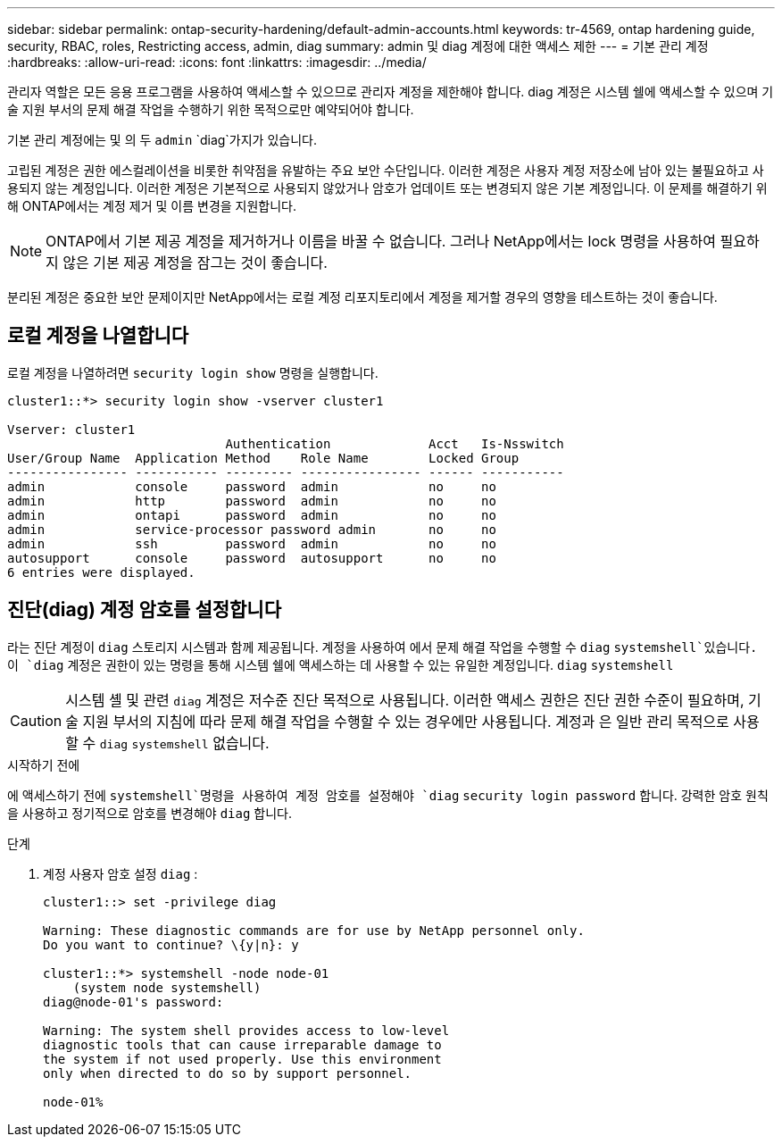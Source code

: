 ---
sidebar: sidebar 
permalink: ontap-security-hardening/default-admin-accounts.html 
keywords: tr-4569, ontap hardening guide, security, RBAC, roles, Restricting access, admin, diag 
summary: admin 및 diag 계정에 대한 액세스 제한 
---
= 기본 관리 계정
:hardbreaks:
:allow-uri-read: 
:icons: font
:linkattrs: 
:imagesdir: ../media/


[role="lead"]
관리자 역할은 모든 응용 프로그램을 사용하여 액세스할 수 있으므로 관리자 계정을 제한해야 합니다. diag 계정은 시스템 쉘에 액세스할 수 있으며 기술 지원 부서의 문제 해결 작업을 수행하기 위한 목적으로만 예약되어야 합니다.

기본 관리 계정에는 및 의 두 `admin` `diag`가지가 있습니다.

고립된 계정은 권한 에스컬레이션을 비롯한 취약점을 유발하는 주요 보안 수단입니다. 이러한 계정은 사용자 계정 저장소에 남아 있는 불필요하고 사용되지 않는 계정입니다. 이러한 계정은 기본적으로 사용되지 않았거나 암호가 업데이트 또는 변경되지 않은 기본 계정입니다. 이 문제를 해결하기 위해 ONTAP에서는 계정 제거 및 이름 변경을 지원합니다.


NOTE: ONTAP에서 기본 제공 계정을 제거하거나 이름을 바꿀 수 없습니다. 그러나 NetApp에서는 lock 명령을 사용하여 필요하지 않은 기본 제공 계정을 잠그는 것이 좋습니다.

분리된 계정은 중요한 보안 문제이지만 NetApp에서는 로컬 계정 리포지토리에서 계정을 제거할 경우의 영향을 테스트하는 것이 좋습니다.



== 로컬 계정을 나열합니다

로컬 계정을 나열하려면 `security login show` 명령을 실행합니다.

[listing]
----
cluster1::*> security login show -vserver cluster1

Vserver: cluster1
                             Authentication             Acct   Is-Nsswitch
User/Group Name  Application Method    Role Name        Locked Group
---------------- ----------- --------- ---------------- ------ -----------
admin            console     password  admin            no     no
admin            http        password  admin            no     no
admin            ontapi      password  admin            no     no
admin            service-processor password admin       no     no
admin            ssh         password  admin            no     no
autosupport      console     password  autosupport      no     no
6 entries were displayed.

----


== 진단(diag) 계정 암호를 설정합니다

라는 진단 계정이 `diag` 스토리지 시스템과 함께 제공됩니다. 계정을 사용하여 에서 문제 해결 작업을 수행할 수 `diag` `systemshell`있습니다. 이 `diag` 계정은 권한이 있는 명령을 통해 시스템 쉘에 액세스하는 데 사용할 수 있는 유일한 계정입니다. `diag` `systemshell`


CAUTION: 시스템 셸 및 관련 `diag` 계정은 저수준 진단 목적으로 사용됩니다. 이러한 액세스 권한은 진단 권한 수준이 필요하며, 기술 지원 부서의 지침에 따라 문제 해결 작업을 수행할 수 있는 경우에만 사용됩니다. 계정과 은 일반 관리 목적으로 사용할 수 `diag` `systemshell` 없습니다.

.시작하기 전에
에 액세스하기 전에 `systemshell`명령을 사용하여 계정 암호를 설정해야 `diag` `security login password` 합니다. 강력한 암호 원칙을 사용하고 정기적으로 암호를 변경해야 `diag` 합니다.

.단계
. 계정 사용자 암호 설정 `diag` :
+
[listing]
----
cluster1::> set -privilege diag

Warning: These diagnostic commands are for use by NetApp personnel only.
Do you want to continue? \{y|n}: y

cluster1::*> systemshell -node node-01
    (system node systemshell)
diag@node-01's password:

Warning: The system shell provides access to low-level
diagnostic tools that can cause irreparable damage to
the system if not used properly. Use this environment
only when directed to do so by support personnel.

node-01%
----

